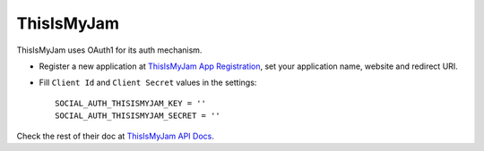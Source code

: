 ThisIsMyJam
===========

ThisIsMyJam uses OAuth1 for its auth mechanism.

- Register a new application at `ThisIsMyJam App Registration`_, set your
  application name, website and redirect URI.

- Fill ``Client Id`` and ``Client Secret`` values in the settings::

      SOCIAL_AUTH_THISISMYJAM_KEY = ''
      SOCIAL_AUTH_THISISMYJAM_SECRET = ''

Check the rest of their doc at `ThisIsMyJam API Docs`_.

.. _ThisIsMyJam App Registration: https://www.thisismyjam.com/developers
.. _ThisIsMyJam API Docs: https://www.thisismyjam.com/developers/docs
